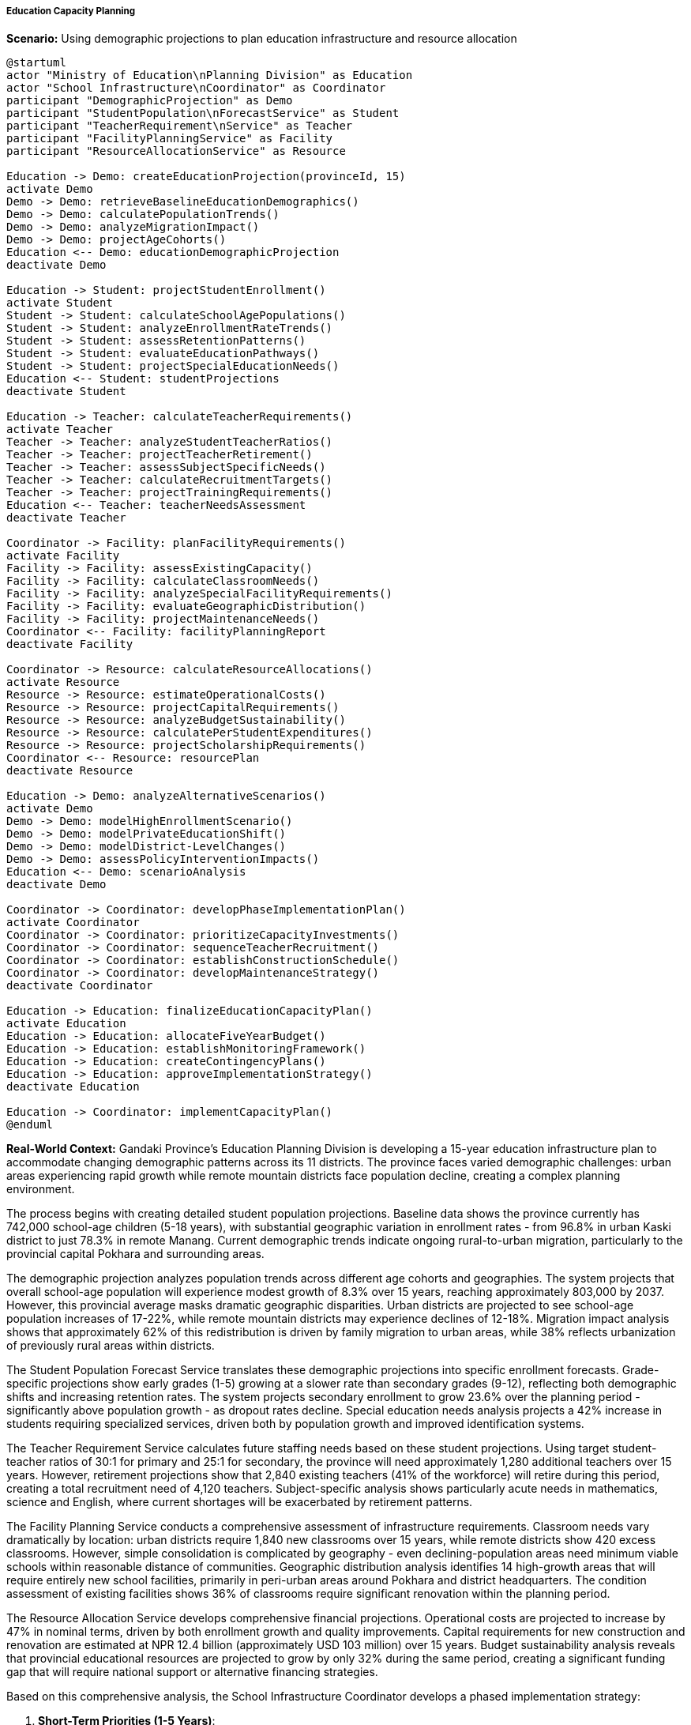 ===== Education Capacity Planning

*Scenario:* Using demographic projections to plan education infrastructure and resource allocation

[plantuml]
----
@startuml
actor "Ministry of Education\nPlanning Division" as Education
actor "School Infrastructure\nCoordinator" as Coordinator
participant "DemographicProjection" as Demo
participant "StudentPopulation\nForecastService" as Student
participant "TeacherRequirement\nService" as Teacher
participant "FacilityPlanningService" as Facility
participant "ResourceAllocationService" as Resource

Education -> Demo: createEducationProjection(provinceId, 15)
activate Demo
Demo -> Demo: retrieveBaselineEducationDemographics()
Demo -> Demo: calculatePopulationTrends()
Demo -> Demo: analyzeMigrationImpact()
Demo -> Demo: projectAgeCohorts()
Education <-- Demo: educationDemographicProjection
deactivate Demo

Education -> Student: projectStudentEnrollment()
activate Student
Student -> Student: calculateSchoolAgePopulations()
Student -> Student: analyzeEnrollmentRateTrends()
Student -> Student: assessRetentionPatterns()
Student -> Student: evaluateEducationPathways()
Student -> Student: projectSpecialEducationNeeds()
Education <-- Student: studentProjections
deactivate Student

Education -> Teacher: calculateTeacherRequirements()
activate Teacher
Teacher -> Teacher: analyzeStudentTeacherRatios()
Teacher -> Teacher: projectTeacherRetirement()
Teacher -> Teacher: assessSubjectSpecificNeeds()
Teacher -> Teacher: calculateRecruitmentTargets()
Teacher -> Teacher: projectTrainingRequirements()
Education <-- Teacher: teacherNeedsAssessment
deactivate Teacher

Coordinator -> Facility: planFacilityRequirements()
activate Facility
Facility -> Facility: assessExistingCapacity()
Facility -> Facility: calculateClassroomNeeds()
Facility -> Facility: analyzeSpecialFacilityRequirements()
Facility -> Facility: evaluateGeographicDistribution()
Facility -> Facility: projectMaintenanceNeeds()
Coordinator <-- Facility: facilityPlanningReport
deactivate Facility

Coordinator -> Resource: calculateResourceAllocations()
activate Resource
Resource -> Resource: estimateOperationalCosts()
Resource -> Resource: projectCapitalRequirements()
Resource -> Resource: analyzeBudgetSustainability()
Resource -> Resource: calculatePerStudentExpenditures()
Resource -> Resource: projectScholarshipRequirements()
Coordinator <-- Resource: resourcePlan
deactivate Resource

Education -> Demo: analyzeAlternativeScenarios()
activate Demo
Demo -> Demo: modelHighEnrollmentScenario()
Demo -> Demo: modelPrivateEducationShift()
Demo -> Demo: modelDistrict-LevelChanges()
Demo -> Demo: assessPolicyInterventionImpacts()
Education <-- Demo: scenarioAnalysis
deactivate Demo

Coordinator -> Coordinator: developPhaseImplementationPlan()
activate Coordinator
Coordinator -> Coordinator: prioritizeCapacityInvestments()
Coordinator -> Coordinator: sequenceTeacherRecruitment()
Coordinator -> Coordinator: establishConstructionSchedule()
Coordinator -> Coordinator: developMaintenanceStrategy()
deactivate Coordinator

Education -> Education: finalizeEducationCapacityPlan()
activate Education
Education -> Education: allocateFiveYearBudget()
Education -> Education: establishMonitoringFramework()
Education -> Education: createContingencyPlans()
Education -> Education: approveImplementationStrategy()
deactivate Education

Education -> Coordinator: implementCapacityPlan()
@enduml
----

*Real-World Context:*
Gandaki Province's Education Planning Division is developing a 15-year education infrastructure plan to accommodate changing demographic patterns across its 11 districts. The province faces varied demographic challenges: urban areas experiencing rapid growth while remote mountain districts face population decline, creating a complex planning environment.

The process begins with creating detailed student population projections. Baseline data shows the province currently has 742,000 school-age children (5-18 years), with substantial geographic variation in enrollment rates - from 96.8% in urban Kaski district to just 78.3% in remote Manang. Current demographic trends indicate ongoing rural-to-urban migration, particularly to the provincial capital Pokhara and surrounding areas.

The demographic projection analyzes population trends across different age cohorts and geographies. The system projects that overall school-age population will experience modest growth of 8.3% over 15 years, reaching approximately 803,000 by 2037. However, this provincial average masks dramatic geographic disparities. Urban districts are projected to see school-age population increases of 17-22%, while remote mountain districts may experience declines of 12-18%. Migration impact analysis shows that approximately 62% of this redistribution is driven by family migration to urban areas, while 38% reflects urbanization of previously rural areas within districts.

The Student Population Forecast Service translates these demographic projections into specific enrollment forecasts. Grade-specific projections show early grades (1-5) growing at a slower rate than secondary grades (9-12), reflecting both demographic shifts and increasing retention rates. The system projects secondary enrollment to grow 23.6% over the planning period - significantly above population growth - as dropout rates decline. Special education needs analysis projects a 42% increase in students requiring specialized services, driven both by population growth and improved identification systems.

The Teacher Requirement Service calculates future staffing needs based on these student projections. Using target student-teacher ratios of 30:1 for primary and 25:1 for secondary, the province will need approximately 1,280 additional teachers over 15 years. However, retirement projections show that 2,840 existing teachers (41% of the workforce) will retire during this period, creating a total recruitment need of 4,120 teachers. Subject-specific analysis shows particularly acute needs in mathematics, science and English, where current shortages will be exacerbated by retirement patterns.

The Facility Planning Service conducts a comprehensive assessment of infrastructure requirements. Classroom needs vary dramatically by location: urban districts require 1,840 new classrooms over 15 years, while remote districts show 420 excess classrooms. However, simple consolidation is complicated by geography - even declining-population areas need minimum viable schools within reasonable distance of communities. Geographic distribution analysis identifies 14 high-growth areas that will require entirely new school facilities, primarily in peri-urban areas around Pokhara and district headquarters. The condition assessment of existing facilities shows 36% of classrooms require significant renovation within the planning period.

The Resource Allocation Service develops comprehensive financial projections. Operational costs are projected to increase by 47% in nominal terms, driven by both enrollment growth and quality improvements. Capital requirements for new construction and renovation are estimated at NPR 12.4 billion (approximately USD 103 million) over 15 years. Budget sustainability analysis reveals that provincial educational resources are projected to grow by only 32% during the same period, creating a significant funding gap that will require national support or alternative financing strategies.

Based on this comprehensive analysis, the School Infrastructure Coordinator develops a phased implementation strategy:

1. **Short-Term Priorities (1-5 Years)**:
   - Address critical maintenance backlog in existing facilities
   - Begin construction of 5 new schools in highest-growth areas
   - Establish teacher training pipeline with university partners to address retirement wave
   - Implement targeted early-grade interventions in low-enrollment districts

2. **Medium-Term Developments (6-10 Years)**:
   - Complete major expansion of secondary facilities in urban centers
   - Begin strategic consolidation of facilities in declining-population districts
   - Develop specialized facilities for vocational education streams
   - Implement comprehensive teacher recruitment incentives for remote areas

3. **Long-Term Investments (11-15 Years)**:
   - Complete network optimization with final consolidations and new constructions
   - Develop centers of excellence for specialized education streams
   - Implement technology-enabled distance learning for small remote schools
   - Establish infrastructure maintenance endowment for long-term sustainability

The final Education Capacity Plan establishes clear implementation responsibilities across government levels: the provincial government will handle secondary school infrastructure and teacher training, while coordinating with local governments responsible for primary education. The plan incorporates flexibility mechanisms including demographic monitoring checkpoints every three years to adjust projections based on actual population changes, and contingency plans for unexpected migration shifts or policy changes.

This evidence-based approach enables Gandaki Province to optimize education resources across a geographically diverse region, ensuring that infrastructure development anticipates rather than reacts to demographic shifts, while addressing the province's dual challenges of urban growth and rural decline.

===== Special Considerations for Nepal's Education Context

The education capacity planning application incorporates several considerations specific to Nepal's context:

1. **Geographic Accessibility**: Planning that acknowledges Nepal's challenging topography, where walking distance to school is a critical factor in enrollment, particularly for young children and girls

2. **Multilingual Needs**: Capacity planning that accommodates mother tongue-based multilingual education in early grades, as guaranteed in Nepal's constitution

3. **Post-Earthquake Reconstruction**: Integration with ongoing reconstruction efforts following the 2015 earthquake, which damaged or destroyed over 7,000 school buildings

4. **Climate Vulnerability**: Forward-looking facility design that addresses increased climate risks (landslides, floods) affecting schools in vulnerable areas

5. **Gender-Specific Facilities**: Planning that includes separate sanitation facilities and other infrastructure elements critical for girls' participation, particularly at secondary level

By incorporating these contextual factors, demographic projections become a powerful tool for education capacity planning that addresses Nepal's unique geographic, cultural, and developmental realities, leading to more equitable and sustainable education infrastructure.
